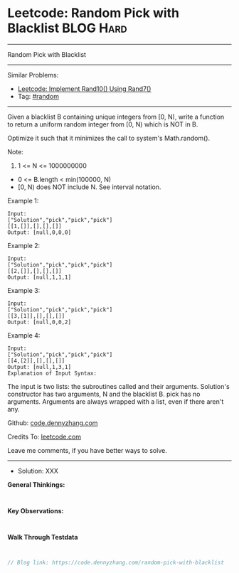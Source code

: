 * Leetcode: Random Pick with Blacklist                           :BLOG:Hard:
#+STARTUP: showeverything
#+OPTIONS: toc:nil \n:t ^:nil creator:nil d:nil
:PROPERTIES:
:type:     random
:END:
---------------------------------------------------------------------
Random Pick with Blacklist
---------------------------------------------------------------------
#+BEGIN_HTML
<a href="https://github.com/dennyzhang/code.dennyzhang.com/tree/master/problems/random-pick-with-blacklist"><img align="right" width="200" height="183" src="https://www.dennyzhang.com/wp-content/uploads/denny/watermark/github.png" /></a>
#+END_HTML
Similar Problems:
- [[https://code.dennyzhang.com/implement-rand10-using-rand7][Leetcode: Implement Rand10() Using Rand7()]]
- Tag: [[https://code.dennyzhang.com/tag/random][#random]]
---------------------------------------------------------------------
Given a blacklist B containing unique integers from [0, N), write a function to return a uniform random integer from [0, N) which is NOT in B.

Optimize it such that it minimizes the call to system's Math.random().

Note:

1. 1 <= N <= 1000000000
- 0 <= B.length < min(100000, N)
- [0, N) does NOT include N. See interval notation.

Example 1:
#+BEGIN_EXAMPLE
Input: 
["Solution","pick","pick","pick"]
[[1,[]],[],[],[]]
Output: [null,0,0,0]
#+END_EXAMPLE

Example 2:
#+BEGIN_EXAMPLE
Input: 
["Solution","pick","pick","pick"]
[[2,[]],[],[],[]]
Output: [null,1,1,1]
#+END_EXAMPLE

Example 3:
#+BEGIN_EXAMPLE
Input: 
["Solution","pick","pick","pick"]
[[3,[1]],[],[],[]]
Output: [null,0,0,2]
#+END_EXAMPLE

Example 4:
#+BEGIN_EXAMPLE
Input: 
["Solution","pick","pick","pick"]
[[4,[2]],[],[],[]]
Output: [null,1,3,1]
Explanation of Input Syntax:
#+END_EXAMPLE

The input is two lists: the subroutines called and their arguments. Solution's constructor has two arguments, N and the blacklist B. pick has no arguments. Arguments are always wrapped with a list, even if there aren't any.

Github: [[https://github.com/dennyzhang/code.dennyzhang.com/tree/master/problems/random-pick-with-blacklist][code.dennyzhang.com]]

Credits To: [[https://leetcode.com/problems/random-pick-with-blacklist/description/][leetcode.com]]

Leave me comments, if you have better ways to solve.
---------------------------------------------------------------------
- Solution: XXX

*General Thinkings:*
#+BEGIN_EXAMPLE

#+END_EXAMPLE

*Key Observations:*
#+BEGIN_EXAMPLE

#+END_EXAMPLE

*Walk Through Testdata*
#+BEGIN_EXAMPLE

#+END_EXAMPLE

#+BEGIN_SRC go
// Blog link: https://code.dennyzhang.com/random-pick-with-blacklist

#+END_SRC

#+BEGIN_HTML
<div style="overflow: hidden;">
<div style="float: left; padding: 5px"> <a href="https://www.linkedin.com/in/dennyzhang001"><img src="https://www.dennyzhang.com/wp-content/uploads/sns/linkedin.png" alt="linkedin" /></a></div>
<div style="float: left; padding: 5px"><a href="https://github.com/dennyzhang"><img src="https://www.dennyzhang.com/wp-content/uploads/sns/github.png" alt="github" /></a></div>
<div style="float: left; padding: 5px"><a href="https://www.dennyzhang.com/slack" target="_blank" rel="nofollow"><img src="https://www.dennyzhang.com/wp-content/uploads/sns/slack.png" alt="slack"/></a></div>
</div>
#+END_HTML
